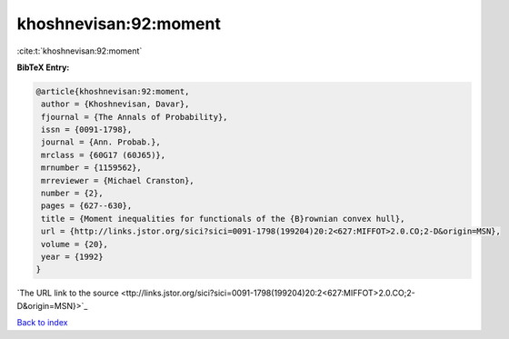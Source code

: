 khoshnevisan:92:moment
======================

:cite:t:`khoshnevisan:92:moment`

**BibTeX Entry:**

.. code-block:: bibtex

   @article{khoshnevisan:92:moment,
    author = {Khoshnevisan, Davar},
    fjournal = {The Annals of Probability},
    issn = {0091-1798},
    journal = {Ann. Probab.},
    mrclass = {60G17 (60J65)},
    mrnumber = {1159562},
    mrreviewer = {Michael Cranston},
    number = {2},
    pages = {627--630},
    title = {Moment inequalities for functionals of the {B}rownian convex hull},
    url = {http://links.jstor.org/sici?sici=0091-1798(199204)20:2<627:MIFFOT>2.0.CO;2-D&origin=MSN},
    volume = {20},
    year = {1992}
   }
`The URL link to the source <ttp://links.jstor.org/sici?sici=0091-1798(199204)20:2<627:MIFFOT>2.0.CO;2-D&origin=MSN}>`_


`Back to index <../By-Cite-Keys.html>`_
